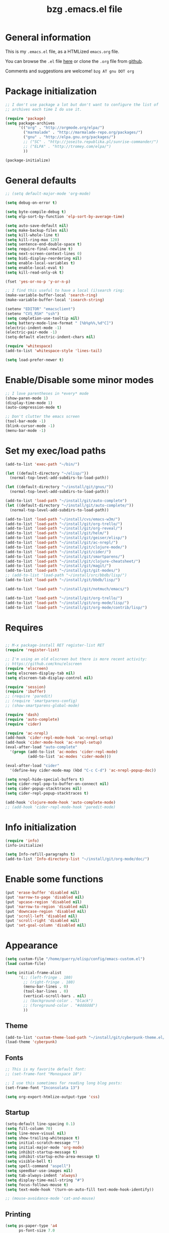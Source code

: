 #+TITLE:       bzg .emacs.el file
#+EMAIL:       bzg AT altern DOT org
#+STARTUP:     odd hidestars fold
#+LANGUAGE:    fr
#+LINK:        guerry http://bzg.fr/%s
#+OPTIONS:     skip:nil toc:nil
# #+INFOJS_OPT:  view:overview toc:nil ltoc:nil mouse:#cccccc buttons:0 path:http://orgmode.org/org-info.js
#+HTML_HEAD:   <link rel="publisher" href="https://plus.google.com/103809710979116858042" />
#+PROPERTY:    tangle /home/guerry/elisp/config/emacs.el
# #+PROPERTY:    tangle /home/guerry/public_html/org/homepage/u/emacs.el

* General information

This is my =.emacs.el= file, as a HTMLized =emacs.org= file.

You can browse the =.el= file [[http://bzg.fr/u/emacs.el][here]] or clone the =.org= file from [[https://github.com/bzg/dotemacs][github]].

Comments and suggestions are welcome! =bzg AT gnu DOT org=

* Package initialization

#+BEGIN_SRC emacs-lisp
;; I don't use package a lot but don't want to configure the list of
;; archives each time I do use it.

(require 'package)
(setq package-archives
      '(("org" . "http://orgmode.org/elpa/")
        ("marmalade" . "http://marmalade-repo.org/packages/")
        ("gnu" . "http://elpa.gnu.org/packages/")
        ;; ("SC" . "http://joseito.republika.pl/sunrise-commander/")
        ;; ("ELPA" . "http://tromey.com/elpa/")
        ))

(package-initialize)
#+END_SRC

* General defaults

#+BEGIN_SRC emacs-lisp
;; (setq default-major-mode 'org-mode)

(setq debug-on-error t)

(setq byte-compile-debug t)
(setq elp-sort-by-function 'elp-sort-by-average-time)

(setq auto-save-default nil)
(setq make-backup-files nil)
(setq kill-whole-line t)
(setq kill-ring-max 120)
(setq sentence-end-double-space t)
(setq require-final-newline t)
(setq next-screen-context-lines 0)
(setq bidi-display-reordering nil)
(setq enable-local-variables t)
(setq enable-local-eval t)
(setq kill-read-only-ok t)

(fset 'yes-or-no-p 'y-or-n-p)

;; I find this useful to have a local (i)search ring:
(make-variable-buffer-local 'search-ring)
(make-variable-buffer-local 'isearch-string)

(setenv "EDITOR" "emacsclient")
(setenv "CVS_RSH" "ssh")
(setq completion-use-tooltip nil)
(setq battery-mode-line-format " [%b%p%%,%d°C]")
(electric-indent-mode -1)
(electric-pair-mode -1)
(setq-default electric-indent-chars nil)

(require 'whitespace)
(add-to-list 'whitespace-style 'lines-tail)

(setq load-prefer-newer t)
#+END_SRC

* Enable/Disable some minor modes

#+BEGIN_SRC emacs-lisp
;; I love parentheses in *every* mode
(show-paren-mode 1)
(display-time-mode 1)
(auto-compression-mode t)

;; Don't clutter the emacs screen
(tool-bar-mode -1)
(blink-cursor-mode -1)
(menu-bar-mode -1)
#+END_SRC

* Set my exec/load paths

#+BEGIN_SRC emacs-lisp
(add-to-list 'exec-path "~/bin/")

(let ((default-directory "~/elisp/"))
  (normal-top-level-add-subdirs-to-load-path))

(let ((default-directory "~/install/git/gnus/"))
  (normal-top-level-add-subdirs-to-load-path))

(add-to-list 'load-path "~/install/git/auto-complete")
(let ((default-directory "~/install/git/auto-complete/"))
  (normal-top-level-add-subdirs-to-load-path))

(add-to-list 'load-path "~/install/cvs/emacs-w3m/")
(add-to-list 'load-path "~/install/git/org-trello/")
(add-to-list 'load-path "~/install/git/org-reveal/")
(add-to-list 'load-path "~/install/git/helm/")
(add-to-list 'load-path "~/install/git/geiser/elisp/")
(add-to-list 'load-path "~/install/git/ac-nrepl/")
(add-to-list 'load-path "~/install/git/clojure-mode/")
(add-to-list 'load-path "~/install/git/cider/")
(add-to-list 'load-path "~/install/git/smartparens/")
(add-to-list 'load-path "~/install/git/clojure-cheatsheet/")
(add-to-list 'load-path "~/install/git/magit/")
(add-to-list 'load-path "~/install/git/git-modes/")
;; (add-to-list 'load-path "~/install/src/bbdb/lisp/")
(add-to-list 'load-path "~/install/git/bbdb/lisp/")

(add-to-list 'load-path "~/install/git/notmuch/emacs/")

(add-to-list 'load-path "~/install/git/org-trello/")
(add-to-list 'load-path "~/install/git/org-mode/lisp/")
(add-to-list 'load-path "~/install/git/org-mode/contrib/lisp/")
#+END_SRC

* Requires

#+BEGIN_SRC emacs-lisp

;; M-x package-install RET register-list RET
(require 'register-list)

;; I'm using an old elscreen but there is more recent activity:
;; https://github.com/knu/elscreen
(require 'elscreen)
(setq elscreen-display-tab nil)
(setq elscreen-tab-display-control nil)

(require 'session)
(require 'ibuffer)
;; (require 'paredit)
;; (require 'smartparens-config)
;; (show-smartparens-global-mode)

(require 'dash)
(require 'auto-complete)
(require 'cider)

(require 'ac-nrepl)
(add-hook 'cider-repl-mode-hook 'ac-nrepl-setup)
(add-hook 'cider-mode-hook 'ac-nrepl-setup)
(eval-after-load "auto-complete"
  '(progn (add-to-list 'ac-modes 'cider-repl-mode)
          (add-to-list 'ac-modes 'cider-mode)))

(eval-after-load "cider"
  '(define-key cider-mode-map (kbd "C-c C-d") 'ac-nrepl-popup-doc))

(setq nrepl-hide-special-buffers t)
(setq cider-repl-pop-to-buffer-on-connect nil)
(setq cider-popup-stacktraces nil)
(setq cider-repl-popup-stacktraces t)

(add-hook 'clojure-mode-hook 'auto-complete-mode)
;; (add-hook 'cider-repl-mode-hook 'paredit-mode)
#+END_SRC

* Info initialization

#+BEGIN_SRC emacs-lisp
(require 'info)
(info-initialize)

(setq Info-refill-paragraphs t)
(add-to-list 'Info-directory-list "~/install/git/org-mode/doc/")
#+END_SRC

* Enable some functions

#+BEGIN_SRC emacs-lisp
(put 'erase-buffer 'disabled nil)
(put 'narrow-to-page 'disabled nil)
(put 'upcase-region 'disabled nil)
(put 'narrow-to-region 'disabled nil)
(put 'downcase-region 'disabled nil)
(put 'scroll-left 'disabled nil)
(put 'scroll-right 'disabled nil)
(put 'set-goal-column 'disabled nil)
#+END_SRC

* Appearance

#+BEGIN_SRC emacs-lisp
(setq custom-file "/home/guerry/elisp/config/emacs-custom.el")
(load custom-file)

(setq initial-frame-alist
      '(;; (left-fringe . 180)
        ;; (right-fringe . 180)
        (menu-bar-lines . 0)
        (tool-bar-lines . 0)
        (vertical-scroll-bars . nil)
        ;; (background-color . "black")
        ;; (foreground-color . "#dddddd")
        ))
#+END_SRC

** Theme

#+BEGIN_SRC emacs-lisp
(add-to-list 'custom-theme-load-path "~/install/git/cyberpunk-theme.el/")
(load-theme 'cyberpunk)
#+END_SRC

** Fonts

#+BEGIN_SRC emacs-lisp
;; This is my favorite default font:
;; (set-frame-font "Monospace 10")

;; I use this sometimes for reading long blog posts:
(set-frame-font "Inconsolata 13")

(setq org-export-htmlize-output-type 'css)
#+END_SRC

** Startup

#+BEGIN_SRC emacs-lisp
(setq-default line-spacing 0.1)
(setq fill-column 70)
(setq line-move-visual nil)
(setq show-trailing-whitespace t)
(setq initial-scratch-message "")
(setq initial-major-mode 'org-mode)
(setq inhibit-startup-message t)
(setq inhibit-startup-echo-area-message t)
(setq visible-bell t)
(setq spell-command "aspell")
(setq speedbar-use-images nil)
(setq tab-always-indent 'always)
(setq display-time-mail-string "#")
(setq focus-follows-mouse t)
(setq text-mode-hook '(turn-on-auto-fill text-mode-hook-identify))

;; (mouse-avoidance-mode 'cat-and-mouse)
#+END_SRC

** Printing

#+BEGIN_SRC emacs-lisp
(setq ps-paper-type 'a4
      ps-font-size 7.0
      ps-print-header nil
      ps-print-color-p nil
      ps-landscape-mode nil
      ps-number-of-columns 1
      ps-auto-font-detect nil
      ps-default-bg "white"
      ps-default-fg "black"
      ps-left-margin 56.69291338582677
      ps-print-color-p (quote black-white))
#+END_SRC

* Browser

#+BEGIN_SRC emacs-lisp
(require 'w3m)
(if window-system
    ;; (setq browse-url-browser-function 'w3m-browse-url)
    (setq browse-url-browser-function 'browse-url-firefox)
          ;; (setq browse-url-browser-function 'w3m-browse-url
          ;;      browse-url-generic-program "conkeror")
          ;; browse-url-generic-program "chromium")
          ;; browse-url-generic-program "firefox"
  (setq browse-url-browser-function 'w3m-browse-url)) ;
(setq browse-url-text-browser "w3m")

(setq browse-url-firefox-new-window-is-tab t)
(setq browse-url-firefox-program "firefox")
(setq browse-url-new-window-flag t)
#+END_SRC

* Define global keys

#+BEGIN_SRC emacs-lisp
(global-set-key (kbd "C-h :") 'find-function)
(global-set-key (kbd "C-x <C-backspace>") 'bzg-find-bzg)
(global-set-key (kbd "<home>") 'beginning-of-buffer)
(global-set-key (kbd "<end>") 'end-of-buffer)
(global-set-key (kbd "<insert>") (lambda() (interactive) (insert-char ?<)))
(global-set-key (kbd "<deletechar>") (lambda() (interactive) (insert-char ?>)))
(global-set-key (quote [f1]) 'gnus)
(global-set-key (quote [f5]) 'edebug-defun)
(global-set-key (quote [f6]) 'w3m)
(global-set-key (quote [f7]) 'auto-fill-mode)
(global-set-key (quote [f8]) 'occur)
(global-set-key [(shift f8)] 'multi-occur)
(global-set-key (quote [f10]) 'calc)
(global-set-key (quote [f11]) 'eshell)
(global-set-key (kbd "C-&")
                (lambda (arg) (interactive "P")
                  (if arg (switch-to-buffer "#twitter_bzg2") (switch-to-buffer "&bitlbee"))))
(global-set-key (kbd "M-+") 'text-scale-increase)
(global-set-key (kbd "M--") 'text-scale-decrease)
(global-set-key (kbd "M-0") 'text-scale-adjust)
(global-set-key (kbd "C-M-]") (lambda () (interactive) (org-cycle t)))
(global-set-key (kbd "M-]")
                (lambda () (interactive)
                  (ignore-errors (end-of-defun) (beginning-of-defun)) (org-cycle)))
(global-set-key (kbd "C-x r L") 'register-list)

(define-key global-map "\M-n" 'next-word-at-point)
(define-key global-map "\M-n" 'current-word-search)
(define-key global-map "\M-p" 'previous-word-at-point)
#+END_SRC

* Dired

#+BEGIN_SRC emacs-lisp
(require 'dired)
(require 'dired-x)
(require 'wdired)

(define-key dired-mode-map "\C-cb" 'org-ibuffer)
(define-key dired-mode-map "\C-cg" 'grep-find)
(define-key dired-mode-map "\C-cd" 'dired-clean-tex)

(setq directory-free-space-args "-Pkh")
(setq list-directory-verbose-switches "-al")
(setq dired-listing-switches "-l")
(setq dired-dwim-target t)
(setq dired-omit-mode nil)
(setq dired-recursive-copies 'always)
(setq dired-recursive-deletes 'always)

(setq dired-guess-shell-alist-user
      (list
;;       (list "\\.pdf$" "acroread")
       (list "\\.pdf$" "mupdf")
       (list "\\.docx?$" "libreoffice")
       (list "\\.aup?$" "audacity")
       (list "\\.pptx?$" "libreoffice")
       (list "\\.odf$" "libreoffice")
       (list "\\.odt$" "libreoffice")
       (list "\\.odt$" "libreoffice")
       (list "\\.kdenlive$" "kdenlive")
       (list "\\.svg$" "gimp")
       (list "\\.csv$" "libreoffice")
       (list "\\.sla$" "scribus")
       (list "\\.ods$" "libreoffice")
       (list "\\.odp$" "libreoffice")
       (list "\\.xls$" "libreoffice")
       (list "\\.xlsx$" "libreoffice")
       (list "\\.txt$" "gedit")
       (list "\\.sql$" "gedit")
       (list "\\.css$" "gedit")
       (list "\\.html$" "w3m")
       (list "\\.jpe?g$" "gqview")
       (list "\\.png$" "gqview")
       (list "\\.gif$" "gqview")
       (list "\\.psd$" "gimp")
       (list "\\.xcf" "gimp")
       (list "\\.odt$" "libreoffice")
       (list "\\.xo$" "unzip")
       (list "\\.3gp$" "vlc")
       (list "\\.mp3$" "vlc")
       (list "\\.flac$" "vlc")
       (list "\\.avi$" "mplayer -fs")
       ;; (list "\\.og[av]$" "vlc")
       (list "\\.wm[va]$" "vlc")
       (list "\\.flv$" "mplayer -fs")
       (list "\\.mov$" "mplayer -fs")
       (list "\\.divx$" "mplayer -fs")
       (list "\\.mp4$" "mplayer -fs")
       (list "\\.mkv$" "mplayer -fs")
       (list "\\.mpe?g$" "mplayer -fs")
       (list "\\.m4[av]$" "mplayer -fs")
       (list "\\.mp2$" "vlc")
       (list "\\.pp[st]$" "libreoffice")
       (list "\\.ogg$" "vlc")
       (list "\\.ogv$" "mplayer -fs")
       (list "\\.rtf$" "libreoffice")
       (list "\\.ps$" "gv")
       (list "\\.mp3$" "play")
       (list "\\.wav$" "vlc")
       (list "\\.rar$" "unrar x")
       ))

(setq dired-tex-unclean-extensions
  '(".toc" ".log" ".aux" ".dvi" ".out" ".nav" ".snm"))

(setq inferior-lisp-program "sbcl")
#+END_SRC

* Org

** Org initialization and hooks

#+BEGIN_SRC emacs-lisp
(require 'org)
;; (require 'org-trello)
(require 'ox-rss)
(require 'ox-reveal)
(require 'ox-beamer)
(require 'ox-latex)
(require 'ox-odt)
(require 'org-gnus)
(require 'ox-koma-letter)

(setq org-element-use-cache nil)

;; Hook to update all blocks before saving
(add-hook 'org-mode-hook
          (lambda() (add-hook 'before-save-hook
                              'org-update-all-dblocks t t)))

;; Hook to display dormant article in Gnus
(add-hook 'org-follow-link-hook
          (lambda ()
            (if (eq major-mode 'gnus-summary-mode)
                (gnus-summary-insert-dormant-articles))))

(add-hook 'org-mode-hook (lambda () (imenu-add-to-menubar "Imenu")))

(add-hook 'org-follow-link-hook
          (lambda () (if (eq major-mode 'gnus-summary-mode)
                         (gnus-summary-insert-dormant-articles))))
#+END_SRC

** Org keys

#+BEGIN_SRC emacs-lisp
(define-key global-map "\C-cl" 'org-store-link)
(define-key global-map "\C-cL" 'org-occur-link-in-agenda-files)
(define-key global-map "\C-ca" 'org-agenda)
(define-key global-map "\C-cc" 'org-capture)
#+END_SRC

** Org babel

#+BEGIN_SRC emacs-lisp
(org-babel-do-load-languages
 'org-babel-load-languages
 '((emacs-lisp . t)
   (sh . t)
   (dot . t)
   (clojure . t)
   (org . t)
   (ditaa . t)
   (org . t)
;;   (ledger . t)
   (scheme . t)
   (plantuml . t)
   (R . t)
   (gnuplot . t)))

(org-clock-persistence-insinuate)

(appt-activate t)

(setq display-time-24hr-format t)
(setq display-time-day-and-date t)

(setq appt-audible nil
      appt-display-interval 10
      appt-message-warning-time 120)

(setq org-babel-default-header-args
      '((:session . "none")
        (:results . "replace")
        (:exports . "code")
        (:cache . "no")
        (:noweb . "yes")
        (:hlines . "no")
        (:tangle . "no")
        (:padnewline . "yes")))

(setq org-edit-src-content-indentation 0)
(setq org-babel-clojure-backend 'cider)
#+END_SRC

** Org agenda

#+BEGIN_SRC emacs-lisp
(setq org-agenda-bulk-mark-char "*")
(setq org-agenda-diary-file "/home/guerry/org/rdv.org")
(setq org-agenda-dim-blocked-tasks nil)
(setq org-agenda-entry-text-maxlines 10)
(setq org-agenda-file-regexp "\\.org\\'")
(setq org-agenda-files '("~/org/rdv.org" "~/org/bzg.org" "~/org/org.org"))
(setq org-agenda-include-diary nil)
(setq org-agenda-prefix-format
      '((agenda . " %i %-12:c%?-14t%s")
        (timeline . "  % s")
        (todo . " %i %-14:c")
        (tags . " %i %-14:c")
        (search . " %i %-14:c")))
(setq org-agenda-remove-tags t)
(setq org-agenda-restore-windows-after-quit t)
(setq org-agenda-show-inherited-tags nil)
(setq org-agenda-skip-deadline-if-done t)
(setq org-agenda-skip-deadline-prewarning-if-scheduled t)
(setq org-agenda-skip-scheduled-if-done t)
(setq org-agenda-skip-timestamp-if-done t)
(setq org-agenda-sorting-strategy
      '((agenda time-up) (todo time-up) (tags time-up) (search time-up)))
(setq org-agenda-start-on-weekday 1)
(setq org-agenda-sticky nil)
(setq org-agenda-tags-todo-honor-ignore-options t)
(setq org-agenda-use-tag-inheritance nil)
(setq org-agenda-window-frame-fractions '(0.0 . 0.5))
(setq org-agenda-deadline-faces
      '((1.0001 . org-warning)              ; due yesterday or before
        (0.0    . org-upcoming-deadline)))  ; due today or later
#+END_SRC

** Org agenda custom commands

#+BEGIN_SRC emacs-lisp
(setq org-agenda-custom-commands
      `(

        ("B" "Today" tags-todo
         "DEADLINE<=\"<today>\""
         ((org-agenda-overriding-header "Today")
          (org-agenda-sorting-strategy '(deadline-up))))

        ;; list of WP tasks for today
        (" " "Aujourd'hui" agenda "List of rendez-vous and tasks for today"
         ((org-agenda-span 1)
          (org-agenda-files '("~/org/rdv.org" "~/org/bzg.org"))
          (org-deadline-warning-days 10)
          (org-agenda-sorting-strategy
           '(todo-state-up time-up priority-up))))

        ("b" . "Blog")
        ("ba" "Blog agenda" agenda "Upcoming blog tasks"
         ((org-agenda-files '("~/install/git/homepage/blog.org"
                              "~/install/git/dunlivrelautre/todo.org"))
          (org-deadline-warning-days 3)
          (org-agenda-skip-function
           '(org-agenda-skip-entry-if 'scheduled))))
        ("bn" "Blog tasks" todo "NEXT|TODO|STRT"
         ((org-agenda-files '("~/install/git/homepage/blog.org"
                              "~/install/git/dunlivrelautre/todo.org"))))

        ;; list of WP tasks for today
        ("%" "Rendez-vous" agenda* "Week RDV"
         ((org-agenda-span 'week)
          (org-agenda-files '("~/org/rdv.org"))
          (org-deadline-warning-days 10)
          (org-agenda-sorting-strategy
           '(todo-state-up time-up priority-up))))

        ("n" todo "NEXT|TODO"
         ((org-agenda-sorting-strategy
           '(timestamp-up))
          (org-agenda-max-entries 10)))

        ("N" todo "NEXT|TODO"
         ((org-agenda-sorting-strategy
           '(timestamp-up))))

        ("x" "Scheduled all" agenda "List of scheduled tasks for today"
         ((org-agenda-span 1)
          (org-agenda-entry-types '(:timestamp :scheduled))
          (org-agenda-sorting-strategy
           '(time-up todo-state-up priority-up))))

        ;; list of WP tasks for today
        ("X" "Upcoming deadlines" agenda "List of past and upcoming deadlines"
         ((org-agenda-span 1)
          (org-deadline-warning-days 15)
          (org-agenda-entry-types '(:deadline))
          (org-agenda-sorting-strategy
           '(time-up todo-state-up priority-up))))

        ;; list of Old deadlines
        ("Y" tags-todo "+SCHEDULED<=\"<now>\"")
        ("Z" tags-todo "+DEADLINE<=\"<now>\"")

        ("R" tags-todo "+Read+TODO={TODO\\|NEXT}" nil)

        ;; Everything that has a "Read" tag
        ("r" . "Read")
        ("rr" tags-todo "+Read+TODO={TODO\\|NEXT}" ((org-agenda-max-entries 10)))
        ("rR" tags-todo "+Read+TODO={TODO\\|NEXT}" nil)
        ("r," tags-todo "+Read/STRT" nil)
        ("rF" tags "+Read+@Offline" nil)

        ("W" tags-todo "+Write/NEXT|TODO|STRT" nil)
        ;; Everything that has a "Write" tag
        ("w" . "write")
        ("ww" tags-todo "+Write/NEXT|TODO|STRT" ((org-agenda-max-entries 10)))
        ("wW" tags-todo "+Write/NEXT|TODO|STRT" nil)
        ("w," tags-todo "+Write/STRT" nil)
        ("wt" tags-tree "+Write/STRT" nil)
        ("w;" tags-todo "+Write+@Offline" nil)

        ;; Everything that has a "Write" tag
        ("c" . "Code")
        ("cc" tags-todo "+Code/NEXT|TODO|STRT" nil)
        ("c," tags-todo "+Code/STRT" nil)
        ))
#+END_SRC

** Org capture templates

#+BEGIN_SRC emacs-lisp
(setq org-capture-templates
      ;; for org/rdv.org
      '(

        ;; Mise, put it on top of my main .org file
        (" " "Misc" entry (file "~/org/bzg.org")
         "* TODO %a\n  :PROPERTIES:\n  :CAPTURED: %U\n  :END:\n\n%i%?" :prepend t
         :immediate-finish t)

        ;; for org/rdv.org
        ("r" "Bzg RDV" entry (file+headline "~/org/rdv.org" "RDV")
         "* %a :RDV:\n  :PROPERTIES:\n  :CAPTURED: %U\n  :END:\n\n%i%?" :prepend t)

        ;; for org/rdv.org
        ("B" "Blog" entry (file+headline "~/org/bzg.org" "Blog")
         "* %a :Write:\n  :PROPERTIES:\n  :CAPTURED: %U\n  :END:\n\n%i%?" :prepend t)

        ;; Basement et garden
        ("b" "Basement" entry (file+headline "~/org/bzg.org" "Basement")
         "* TODO %?%a\n  :PROPERTIES:\n  :CAPTURED: %U\n  :END:\n\n%i" :prepend t)

        ;; Basement et garden
        ("g" "Garden" entry (file+headline "~/org/garden.org" "Garden")
         "* TODO %?%a\n  :PROPERTIES:\n  :CAPTURED: %U\n  :END:\n\n%i" :prepend t)

        ;; Boite (lml) et cours
        ("b" "Boîte" entry (file+headline "~/org/bzg.org" "Boîte")
         "* TODO %?%a\n  :PROPERTIES:\n  :CAPTURED: %U\n  :END:\n\n%i" :prepend t)

        ("O" "OLPC" entry (file+headline "~/org/libre.org" "OLPC")
         "* TODO %?%a\n  :PROPERTIES:\n  :CAPTURED: %U\n  :END:\n\n%i" :prepend t)

        ("e" "Emacs" entry (file+headline "~/org/libre.org" "Emacs")
         "* TODO %?%a\n  :PROPERTIES:\n  :CAPTURED: %U\n  :END:\n\n%i" :prepend nil)

        ("w" "Wikipedia" entry (file+headline "~/org/libre.org" "Wikipedia")
         "* TODO %?%a\n  :PROPERTIES:\n  :CAPTURED: %U\n  :END:\n\n%i" :prepend t)

        ("i" "ITIC" entry (file+headline "~/org/libre.org" "itic")
         "* TODO %?%a\n  :PROPERTIES:\n  :CAPTURED: %U\n  :END:\n\n%i" :prepend t)

        ("j" "jecode" entry (file+headline "~/org/libre.org" "jecode")
         "* TODO %?%a\n  :PROPERTIES:\n  :CAPTURED: %U\n  :END:\n\n%i" :prepend t)

        ("k" "Kickhub" entry (file+headline "~/org/bzg.org" "Kickhub")
         "* NEXT %?%a\n  :PROPERTIES:\n  :CAPTURED: %U\n  :END:\n\n%i" :prepend t)

        ("s" "ShareLex" entry (file+headline "~/org/libre.org" "ShareLex")
         "* TODO %?%a\n  :PROPERTIES:\n  :CAPTURED: %U\n  :END:\n\n%i" :prepend t)

        ;; Informations
        ("I" "Information")
        ("Ir" "Information read" entry
         (file+headline "~/org/garden.org" "Infos")
         "* TODO %?%a :Read:\n  :PROPERTIES:\n  :CAPTURED: %U\n  :END:\n\n%i"
         :prepend t)

        ("IR" "Information read (!)" entry
         (file+headline "~/org/garden.org" "Infos")
         "* TODO %?%a :Read:\n  :PROPERTIES:\n  :CAPTURED: %U\n  :END:\n\n%i"
         :prepend t :immediate-finish t)

        ("Ic" "Information read (clocking)" entry
         (file+headline "~/org/garden.org" "Infos")
         "* TODO %?%a :Read:\n  :PROPERTIES:\n  :CAPTURED: %U\n  :END:\n\n%i"
         :prepend t :clock-in t)

        ("IC" "Information read (keep clocking)" entry
         (file+headline "~/org/garden.org" "Infos")
         "* TODO %?%a :Read:\n  :PROPERTIES:\n  :CAPTURED: %U\n  :END:\n\n%i"
         :prepend t :clock-in t :immediate-finish t :clock-keep t :jump-to-captured t)

        ;; ("o" "Org")
        ;; ("ot" "Org Test" entry (file+headline "~/org/org.org" "To test")
        ;;  "* TODO %?%a :Code:\n  :PROPERTIES:\n  :CAPTURED: %U\n  :END:\n\n%i" :prepend t)
        ;; ("of" "Org FR" entry (file+headline "~/org/org.org" "Current ideas")
        ;;  "* TODO %?%a :Code:\n  :PROPERTIES:\n  :CAPTURED: %U\n  :END:\n\n%i" :prepend t)
        ;; ("ob" "Org Bug" entry (file+headline "~/org/org.org" "Mailing list")
        ;;  "* NEXT %?%a :Bug:\n  :PROPERTIES:\n  :CAPTURED: %U\n  :END:\n\n%i" :prepend t)
        ;; ("op" "Org Patch" entry (file+headline "~/org/org.org" "Mailing list")
        ;;  "* NEXT [#A] %?%a :Patch:\n  :PROPERTIES:\n  :CAPTURED: %U\n  :END:\n\n%i" :prepend t)
        ;; ("ow" "Worg" entry (file+headline "~/org/org.org" "Worg")
        ;;  "* TODO [#A] %?%a :Worg:\n  :PROPERTIES:\n  :CAPTURED: %U\n  :END:\n\n%i" :prepend t)

        ))
#+END_SRC

** Org export

#+BEGIN_SRC emacs-lisp
(setq org-export-default-language "fr")
(setq org-export-backends '(latex odt icalendar html ascii rss koma-letter))
(setq org-export-highlight-first-table-line t)
(setq org-export-html-extension "html")
(setq org-export-html-with-timestamp nil)
(setq org-export-skip-text-before-1st-heading nil)
(setq org-export-with-LaTeX-fragments t)
(setq org-export-with-archived-trees nil)
(setq org-export-with-drawers '("HIDE"))
(setq org-export-with-section-numbers nil)
(setq org-export-with-sub-superscripts '{})
(setq org-export-with-tags 'not-in-toc)
(setq org-export-with-timestamps t)
(setq org-html-head "")
(setq org-html-head-include-default-style nil)
(setq org-export-with-toc nil)
(setq org-export-with-priority t)
(setq org-export-dispatch-use-expert-ui nil)
(setq org-export-babel-evaluate t)
(setq org-taskjuggler-default-project-duration 2000)
(setq org-taskjuggler-target-version 3.0)

(setq org-latex-listings 'minted)
(add-to-list 'org-latex-packages-alist '("" "minted"))
;; (add-to-list 'org-latex-packages-alist '("" "listings"))
;; (add-to-list 'org-latex-packages-alist '("" "color"))

(setq org-export-allow-bind-keywords t)
(setq org-publish-list-skipped-files nil)

(setq org-html-table-row-tags
      (cons '(cond (top-row-p "<tr class=\"tr-top\">")
                   (bottom-row-p "<tr class=\"tr-bottom\">")
                   (t (if (= (mod row-number 2) 1)
                          "<tr class=\"tr-odd\">"
                        "<tr class=\"tr-even\">")))
            "</tr>"))

(add-to-list 'org-latex-classes
             '("my-letter"
               "\\documentclass\{scrlttr2\}
            \\usepackage[english,frenchb]{babel}
            \[NO-DEFAULT-PACKAGES]
            \[NO-PACKAGES]
            \[EXTRA]"))

(setq org-fast-tag-selection-single-key 'expert)
(setq org-fontify-done-headline t)
(setq org-fontify-emphasized-text t)
(setq org-footnote-auto-label 'confirm)
(setq org-footnote-auto-adjust t)
(setq org-footnote-define-inline nil)
(setq org-hide-emphasis-markers nil)
(setq org-icalendar-include-todo 'all)
(setq org-list-indent-offset 0)
(setq org-link-frame-setup '((gnus . gnus) (file . find-file-other-window)))
(setq org-link-mailto-program '(browse-url-mail "mailto:%a?subject=%s"))
(setq org-log-note-headings
      '((done . "CLOSING NOTE %t") (state . "State %-12s %t") (clock-out . "")))
(setq org-priority-start-cycle-with-default nil)
(setq org-refile-targets '((org-agenda-files . (:maxlevel . 3))
                           (("~/org/garden.org") . (:maxlevel . 3))
                           (("~/org/libre.org") . (:maxlevel . 3))))
(setq org-refile-use-outline-path t)
(setq org-refile-use-cache t)
(setq org-return-follows-link t)
(setq org-reverse-note-order t)
(setq org-scheduled-past-days 100)
(setq org-show-following-heading '((default nil) (occur-tree t)))
(setq org-show-hierarchy-above '((default nil) (tags-tree . t)))
(setq org-special-ctrl-a/e 'reversed)
(setq org-special-ctrl-k t)
(setq org-stuck-projects '("+LEVEL=1" ("NEXT" "TODO" "DONE")))
(setq org-tag-alist
      '((:startgroup . nil)
        ("Write" . ?w) ("Trad" . ?t) ("Read" . ?r) ("Proofread" . ?f) ("RDV" . ?R)
        ("View" . ?v) ("Listen" . ?l)
        (:endgroup . nil)
        (:startgroup . nil) ("@Online" . ?O) ("@Offline" . ?F)
        (:endgroup . nil)
        ("Print" . ?P) ("Code" . ?c) ("Patch" . ?p) ("Bug" . ?b)
        ("Twit" . ?i) ("Tel" . ?T) ("Buy" . ?B) ("Doc" . ?d) ("Mail" . ?@)))
(setq org-tags-column -74)
(setq org-tags-match-list-sublevels t)
(setq org-todo-keywords '((type "NEXT" "TODO" "STRT" "WAIT" "|" "DONE" "DELEGATED" "CANCELED")))
(setq org-use-property-inheritance t)
(setq org-clock-persist t)
(setq org-clock-history-length 35)
(setq org-clock-in-resume t)
(setq org-clock-out-remove-zero-time-clocks t)
(setq org-clock-sound t)
(setq org-insert-heading-respect-content t)
(setq org-id-method 'uuidgen)
(setq org-combined-agenda-icalendar-file "~/org/bzg.ics")
(setq org-icalendar-combined-name "Bastien Guerry ORG")
(setq org-icalendar-use-scheduled '(todo-start event-if-todo event-if-not-todo))
(setq org-icalendar-use-deadline '(todo-due event-if-todo event-if-not-todo))
(setq org-icalendar-timezone "Europe/Paris")
(setq org-icalendar-store-UID t)
(setq org-timer-default-timer 20)
(setq org-confirm-babel-evaluate nil)
(setq org-archive-default-command 'org-archive-to-archive-sibling)
(setq org-clock-idle-time 15)
(setq org-id-uuid-program "uuidgen")
;;    (setq org-modules '(org-bbdb org-bibtex org-docview org-gnus org-id org-protocol org-info org-jsinfo org-irc org-w3m org-taskjuggler org-learn))
(setq org-modules '(org-bbdb org-bibtex org-docview org-gnus org-protocol org-info org-jsinfo org-irc org-w3m org-taskjuggler org-learn))
(setq org-use-speed-commands
      (lambda nil
        (and (looking-at org-outline-regexp-bol)
             (not (org-in-src-block-p t)))))
(setq org-src-tab-acts-natively t)
(setq org-hide-block-startup t)
(setq org-highlight-latex-and-related '(latex))
(setq org-log-into-drawer "LOGBOOK")
(setq org-goto-auto-isearch nil)
(setq org-beamer-outline-frame-title "Survol")
(setq org-image-actual-width 600)
(setq org-refile-allow-creating-parent-nodes t)
(setq org-src-fontify-natively t)
(setq org-todo-keyword-faces '(("STRT" . "lightgoldenrod1")
                               ("NEXT" . "Cyan3")
                               ("WAIT" . "lightgoldenrod3")))

(setq org-plantuml-jar-path "~/bin/plantuml.jar")
(setq org-link-abbrev-alist
      '(("bugzilla" . "http://10.1.2.9/bugzilla/show_bug.cgi?id=")
        ("google"   . "http://www.google.com/search?q=%s")
        ("gmap"     . "http://maps.google.com/maps?q=%s")
        ("omap"     . "http://nominatim.openstreetmap.org/search?q=%s&polygon=1")
        ("ads"      . "http://adsabs.harvard.edu/cgi-bin/nph-abs_connect?author=%s&db_key=AST")))

(setq org-attach-directory "~/org/data/")
(setq org-link-display-descriptive nil)
(setq org-loop-over-headlines-in-active-region t)
(setq org-create-formula-image-program 'dvipng) ;; imagemagick
(setq org-allow-promoting-top-level-subtree t)
(setq org-description-max-indent 5)
(setq org-gnus-prefer-web-links nil)
(setq org-html-head-include-default-style nil)
(setq org-html-head-include-scripts nil)
(setq org-blank-before-new-entry '((heading . auto) (plain-list-item . auto)))
(setq org-contacts-files '("~/org/contacts.org"))
(setq org-crypt-key "Bastien Guerry")
(setq org-enforce-todo-dependencies t)
(setq org-mobile-directory "~/Dropbox/org/")
(setq org-mobile-files '("~/Dropbox/org/" "~/org/from-mobile.org"))
(setq org-fontify-whole-heading-line t)
(setq org-file-apps
      '((auto-mode . emacs)
        ("\\.mm\\'" . default)
        ("\\.x?html?\\'" . default)
        ("\\.pdf\\'" . "mupdf %s")))
#+END_SRC

** Org publish project alist

#+BEGIN_SRC emacs-lisp
(setq html-preamble "<div class=\"bg\">
  <a title=\"bzg.fr\" href=\"http://bzg.fr\"><img alt=\"Bastien Guerry\" src=\"u/bg.jpg\" /></a>
</div>

<div id=\"share\">
<!-- Place this tag where you want the share button to render. -->
<div class=\"g-plus\" data-action=\"share\" data-annotation=\"none\"></div>

<!-- Place this tag after the last share tag. -->
<script type=\"text/javascript\">
  (function() {
    var po = document.createElement('script'); po.type = 'text/javascript'; po.async = true;
    po.src = 'https://apis.google.com/js/platform.js';
    var s = document.getElementsByTagName('script')[0]; s.parentNode.insertBefore(po, s);
  })();
</script>

<br/>

<a href=\"https://twitter.com/share\" class=\"twitter-share-button\" data-via=\"bzg2\">Tweet</a>
<script>!function(d,s,id){var js,fjs=d.getElementsByTagName(s)[0],p=/^http:/.test(d.location)?'http':'https';if(!d.getElementById(id)){js=d.createElement(s);js.id=id;js.src=p+'://platform.twitter.com/widgets.js';fjs.parentNode.insertBefore(js,fjs);}}(document, 'script', 'twitter-wjs');</script>

<br/>

<a href=\"https://twitter.com/bzg2\" class=\"twitter-follow-button\" data-show-count=\"false\">Follow @bzg2</a>
<script>!function(d,s,id){var js,fjs=d.getElementsByTagName(s)[0],p=/^http:/.test(d.location)?'http':'https';if(!d.getElementById(id)){js=d.createElement(s);js.id=id;js.src=p+'://platform.twitter.com/widgets.js';fjs.parentNode.insertBefore(js,fjs);}}(document, 'script', 'twitter-wjs');</script>
</div>

<div id=\"menu\">
  <a href=\"/about.en.html\"><button class=\"btn btn-success\" type=\"button\">About</button></a>
  <a href=\"/blog.html\"><button class=\"btn btn-warning\" type=\"button\">Blog</button></a>
  <a href=\"/job.html\"><button class=\"btn btn-danger\" type=\"button\">Job</button></a>
  <a target=\"new\" href=\"http://github.com/bzg/\"><button class=\"btn btn-default\" type=\"button\">Github</button></a>
</div>

<script src=\"http://www.google-analytics.com/urchin.js\" type=\"text/javascript\"></script>
<script type=\"text/javascript\">
 _uacct = \"UA-2658857-1\";
 urchinTracker();
</script>

<script type=\"text/javascript\">
lloogg_clientid = \"2080028090290f8e\";
</script>
<script type=\"text/javascript\" src=\"http://lloogg.com/l.js?c=2080028090290f8e\">
</script>

<div class=\"bottomrightbutton\">
<a href=\"http://flattr.com/thing/1653281/bzg\" target=\"_blank\"><img src=\"http://api.flattr.com/button/flattr-badge-large.png\" alt=\"Flattr this\" title=\"Flattr this\" border=\"0\" /></a>

<br/>

<a rel=\"license\" href=\"http://creativecommons.org/licenses/by-sa/3.0/deed.en_US\"><img class=\"flattr\" alt=\"Creative Commons License\" src=\"http://i.creativecommons.org/l/by-sa/3.0/88x31.png\" /></a>
</div>

<div id=\"fb-root\"></div>
<script>(function(d, s, id) {
  var js, fjs = d.getElementsByTagName(s)[0];
  if (d.getElementById(id)) {return;}
  js = d.createElement(s); js.id = id;
  js.src = \"//connect.facebook.net/fr_FR/all.js#xfbml=1\";
  fjs.parentNode.insertBefore(js, fjs);
}(document, 'script', 'facebook-jssdk'));</script>
")

(setq html-postamble "
    <script src=\"u/bootstrap.min.js\"></script>")

(setq org-publish-project-alist
      `(
        ("homepage"
         :base-directory "~/install/git/homepage/"
         :html-extension "html"
         :base-extension "org"
         :publishing-directory "/home/guerry/public_html/org/homepage/"
         :publishing-function (org-html-publish-to-html)
         :auto-sitemap nil
         :recursive t
         :makeindex t
         :preserve-breaks nil
         :sitemap-sort-files chronologically
         :with-tasks nil
         :section-numbers nil
         :with-toc nil
         :html-head-extra
         "<link rel=\"alternate\" type=\"application/rss+xml\" href=\"http://bzg.fr/blog.xml\" title=\"RSS feed for bzg.fr\">
<link rel=\"stylesheet\" href=\"u/bootstrap.min.css\" />
<link rel=\"stylesheet\" href=\"index.css\" type=\"text/css\" />"
         :html-preamble ,html-preamble
         :htmlized-source t
         :html-postamble ,html-postamble)
        ("homepage-sources"
         :base-directory "~/install/git/homepage/"
         :base-extension "org"
         :publishing-directory "/home/guerry/public_html/org/homepage/"
         :publishing-function (org-org-publish-to-org)
         :recursive t
         :with-tasks nil
         :htmlized-source t)
        ("homepage-rss"
         :base-directory "~/install/git/homepage/"
         :base-extension "org"
         :html-link-home "http://bzg.fr/"
         :publishing-directory "/home/guerry/public_html/org/homepage/"
         :publishing-function (org-rss-publish-to-rss)
         :html-link-use-abs-url t
         :section-numbers nil
         :exclude ".*"
         :with-tasks nil
         :include ("blog.org")
         :with-toc nil)
        ("clojure-rss"
         :base-directory "~/install/git/homepage/"
         :base-extension "org"
         :html-link-home "http://bzg.fr/"
         :publishing-directory "/home/guerry/public_html/org/homepage/"
         :publishing-function (org-rss-publish-to-rss)
         :html-link-use-abs-url t
         :section-numbers nil
         :exclude ".*"
         :with-tasks nil
         :include ("clojure.org")
         :with-toc nil)
        ("homepage-css"
         :base-directory "~/install/git/homepage"
         :base-extension "css"
         :publishing-directory "/home/guerry/public_html/org/homepage/"
         :publishing-function org-publish-attachment)
        ("homepage-attachments"
         :base-directory "~/install/git/homepage"
         :base-extension "png\\|jpg\\|gif\\|atom"
         :publishing-directory "/home/guerry/public_html/org/homepage/u/"
         :publishing-function org-publish-attachment)

        ("dotemacs"
         :base-directory "~/install/git/dotemacs/"
         :html-extension "html"
         :base-extension "org"
         :publishing-directory "/home/guerry/public_html/org/homepage/"
         :publishing-function (org-html-publish-to-html)
         :auto-sitemap nil
         :recursive t
         :makeindex nil
         :preserve-breaks nil
         :sitemap-sort-files chronologically
         :section-numbers nil
         :with-toc nil
         :html-head-extra
         "<link rel=\"stylesheet\" href=\"u/bootstrap.min.css\" />
<link rel=\"stylesheet\" href=\"index.css\" type=\"text/css\" />"
         :html-preamble ,html-preamble
         :html-postamble ,html-postamble
         :htmlized-source nil
         :html-postamble nil)

        ("faqrel"
         :base-directory "~/install/git/faqrel/"
         :html-extension "html"
         :base-extension "org"
         :publishing-directory "/home/guerry/public_html/org/homepage/"
         :publishing-function (org-html-publish-to-html)
         :auto-sitemap nil
         :recursive t
         :makeindex nil
         :preserve-breaks nil
         :sitemap-sort-files chronologically
         :section-numbers nil
         :with-toc nil
         :html-head-extra
         "<link rel=\"stylesheet\" href=\"index.css\" type=\"text/css\" />"
         :html-preamble ,html-preamble
         :htmlized-source nil
         :html-postamble ,html-postamble)

        ("hugadevweb"
         :base-directory "~/install/git/hugadevweb/"
         :html-extension "html"
         :base-extension "org"
         :publishing-directory "/home/guerry/install/git/hugadev/"
         :publishing-function (org-html-publish-to-html)
         :auto-sitemap nil
         :recursive t
         :makeindex nil
         :preserve-breaks nil
         :sitemap-sort-files chronologically
         :with-tasks nil
         :section-numbers nil
         :with-toc nil
         :html-head-extra
         "<link rel=\"stylesheet\" href=\"http://bzg.fr/code.css\" type=\"text/css\" />"
         :html-preamble nil
         :htmlized-source nil
         :html-postamble nil)

        ("memeweb"
         :base-directory "~/install/git/memeweb/"
         :html-extension "html"
         :base-extension "org"
         :publishing-directory "/home/guerry/install/git/meme/"
         :publishing-function (org-html-publish-to-html)
         :auto-sitemap nil
         :recursive t
         :makeindex nil
         :preserve-breaks nil
         :sitemap-sort-files chronologically
         :with-tasks nil
         :section-numbers nil
         :with-toc nil
         :html-head-extra
         "<link rel=\"stylesheet\" href=\"http://bzg.fr/code.css\" type=\"text/css\" />"
         :html-preamble nil
         :htmlized-source nil
         :html-postamble nil)

        ("clorgweb"
         :base-directory "~/install/git/clorgweb/"
         :html-extension "html"
         :base-extension "org"
         :publishing-directory "/home/guerry/install/git/clorg/"
         :publishing-function (org-html-publish-to-html)
         :auto-sitemap nil
         :recursive t
         :makeindex nil
         :preserve-breaks nil
         :sitemap-sort-files chronologically
         :with-tasks nil
         :section-numbers nil
         :with-toc nil
         :html-head-extra
         "<link rel=\"stylesheet\" href=\"http://bzg.fr/code.css\" type=\"text/css\" />"
         :html-preamble nil
         :htmlized-source nil
         :html-postamble nil)

        ("dll"
         :base-directory "~/install/git/dunlivrelautre/"
         :html-extension "html"
         :base-extension "org"
         :publishing-directory "/home/guerry/public_html/org/dunlivrelautre/"
         :publishing-function (org-html-publish-to-html)
         :auto-sitemap nil
         :recursive t
         :with-tasks nil
         :makeindex t
         :preserve-breaks nil
         :sitemap-sort-files chronologically
         :section-numbers nil
         :with-toc nil
         :html-head-extra "<link rel=\"stylesheet\" href=\"index.css\" type=\"text/css\" />"
         :html-postamble nil
         :htmlized-source nil
         :html-preamble "<script>
    \(function(i,s,o,g,r,a,m){i['GoogleAnalyticsObject']=r;i[r]=i[r]||function(){
    \(i[r].q=i[r].q||[]).push(arguments)},i[r].l=1*new Date();a=s.createElement(o),
    m=s.getElementsByTagName(o)[0];a.async=1;a.src=g;m.parentNode.insertBefore(a,m)
    })(window,document,'script','//www.google-analytics.com/analytics.js','ga');

    ga('create', 'UA-42064173-1', 'dunlivrelautre.net');
    ga('send', 'pageview');
    </script>

    <div class=\"toprightbutton\">
    <a href=\"blog.xml\"><img alt=\"RSS\" width=\"70px\" src=\"u/rss.jpg\" /></a>
    </div>

    <div class=\"topleftbutton\">

    <a href=\"/index.html\">Home</a><br/>

    <a href=\"http://flattr.com/thing/1654106/Dun-Livre-Lautre\" target=\"new\"><img src=\"http://api.flattr.com/button/flattr-badge-large.png\" alt=\"Flattr this\" title=\"Flattr this\" border=\"0\" /></a><br/>

    <a href=\"https://twitter.com/share\" class=\"twitter-share-button\"
    data-count=\"none\" data-via=\"bzg2\" data-lang=\"fr\">Tweeter</a><script
    type=\"text/javascript\" src=\"//platform.twitter.com/widgets.js\"></script>

    </div>

    <div class=\"bottomrightbutton\">
    <a rel=\"license\" href=\"http://creativecommons.org/licenses/by-nc-sa/3.0/deed.en_US\"><img alt=\"Creative Commons License\" style=\"border-width:0\" src=\"http://i.creativecommons.org/l/by-nc-sa/3.0/88x31.png\" /></a>
    </div>
  ")

        ("dll-rss"
         :base-directory "~/install/git/dunlivrelautre/"
         :base-extension "org"
         :html-link-home "http://www.dunlivrelautre.net"
         :publishing-directory "/home/guerry/public_html/org/dunlivrelautre/"
         :publishing-function (org-rss-publish-to-rss)
         :html-link-use-abs-url t
         :section-numbers nil
         :exclude ".*"
         :include ("blog.org")
         :with-tasks nil
         :with-toc nil)
        ("dll-css"
         :base-directory "~/install/git/dunlivrelautre"
         :base-extension "css"
         :publishing-directory "/home/guerry/public_html/org/dunlivrelautre/"
         :publishing-function org-publish-attachment)
        ("dll-attachments"
         :base-directory "~/install/git/dunlivrelautre"
         :base-extension "png\\|jpg\\|gif\\|xml\\|atom"
         :publishing-directory "/home/guerry/public_html/org/dunlivrelautre/"
         :publishing-function org-publish-attachment)

        ;; Meta projects
        ("hp" :components
         ("homepage" "homepage-sources" "homepage-attachments" "homepage-rss" "clojure-rss" "homepage-css"))
        ("dll" :components ("dll" "dll-attachments" "dll-rss"))
        ("CoursWeb" :components ("cours" "cours-images"))
        ))

(setq org-export-filter-planning-functions
      '(my-org-html-export-planning))

(defun my-org-html-export-planning (planning-string backend info)
  (when (string-match "<p>.+><\\([0-9]+-[0-9]+-[0-9]+\\)[^>]+><.+</p>" planning-string)
    (concat "<span class=\"planning\">" (match-string 1 planning-string) "</span>")))
#+END_SRC

** Org other variables

#+BEGIN_SRC emacs-lisp
;; Generic / unsorted
(setq org-global-properties
      '(("Effort_ALL" .
         "0 0:10 0:20 0:30 0:40 0:50 1:00 1:30 2:00 2:30 3:00 4:00 5:00 6:00 7:00 8:00")
        ("Progress_ALL" . "10% 20% 30% 40% 50% 60% 70% 80% 90%")
        ("Status_ALL" . "Work Leisure GTD WOT")))

(setq org-confirm-elisp-link-function nil)
(setq org-confirm-shell-link-function nil)
(setq org-context-in-file-links t)
(setq org-cycle-include-plain-lists nil)
(setq org-deadline-warning-days 7)
(setq org-default-notes-file "~/org/notes.org")
(setq org-directory "~/org/")
(setq org-ellipsis nil)
(setq org-email-link-description-format "%c: %.50s")
(setq org-support-shift-select t)
#+END_SRC

** Org dynamic blocks

#+BEGIN_SRC emacs-lisp
(defun org-dblock-write:fb_like (params)
  (let ((url (concat "http://bzg.fr/"
                     (file-name-sans-extension (file-name-nondirectory
                                                (buffer-file-name)))
                     ".html")))
    (insert (format
             "#+HTML: <div class=\"fb-like\" data-href=\"%s\" data-send=\"true\" data-width=\"450\" data-show-faces=\"false\"></div>"
             url))))
#+END_SRC

* notmuch

#+BEGIN_SRC emacs-lisp
(require 'notmuch)

(setq notmuch-fcc-dirs nil)
(add-hook 'gnus-group-mode-hook 'bzg-notmuch-shortcut)

(defun bzg-notmuch-shortcut ()
  (define-key gnus-group-mode-map "GG" 'notmuch-search))

(defun bzg-notmuch-file-to-group (file)
  "Calculate the Gnus group name from the given file name."
  (let* ((g0 (directory-file-name (file-name-directory file)))
         (g1 (replace-regexp-in-string "/home/guerry/Mail/" "" g0)))
    (concat "nnml:" (replace-regexp-in-string "/" "." g1))))

(defun bzg-notmuch-goto-message-in-gnus ()
  "Open a summary buffer containing the current notmuch
article."
  (interactive)
  (let ((group (bzg-notmuch-file-to-group (notmuch-show-get-filename)))
        (message-id (replace-regexp-in-string
                     "^id:" "" (notmuch-show-get-message-id))))
    (setq message-id (replace-regexp-in-string "\"" "" message-id))
    (if (and group message-id)
        (progn
          (switch-to-buffer "*Group*")
          (org-gnus-follow-link group message-id))
      (message "Couldn't get relevant infos for switching to Gnus."))))

(define-key notmuch-show-mode-map (kbd "C-c C-c") 'bzg-notmuch-goto-message-in-gnus)
#+END_SRC

* Gnus

** Gnus general

#+BEGIN_SRC emacs-lisp
(setq gnus-ignored-from-addresses
      (regexp-opt '("Bastien.Guerry@ens.fr"
                    "bastien.guerry@free.fr"
                    "bastien.guerry@cnam.fr"
                    "bastien@olpc-france.org"
                    "bastienguerry@gmail.com"
                    "bastienguerry@googlemail.com"
                    "bastien1@free.fr"
                    "bzg@altern.org"
                    "bzg@gnu.org"
                    "bzg@laptop.org"
                    "bastien.guerry@u-paris10.fr"
                    "bastienguerry@hotmail.com"
                    "bastienguerry@yahoo.fr"
                    "b.guerry@philosophy.bbk.ac.uk"
                    "castle@philosophy.bbk.ac.uk")))

(require 'message)
(require 'gnus)
(require 'bbdb)
(require 'bbdb-loaddefs)
(require 'bbdb-config)
(require 'starttls)
(require 'epg)
(require 'epa)
(setq epa-popup-info-window nil)

(require 'smtpmail)
(require 'spam)

(setq spam-use-spamassassin t)
(setq spam-spamassassin-path "/usr/bin/vendor_perl/spamassassin")
(setq spam-use-spamassassin-headers t)
(setq smiley-style 'medium)
#+END_SRC

** Set sendmail function and Gnus methods

#+BEGIN_SRC emacs-lisp
(require 'boxquote)

(setq send-mail-function 'sendmail-send-it)
(setq message-send-mail-function 'message-send-mail-with-sendmail)

(setq use-dialog-box nil)
(setq user-full-name "Bastien Guerry")
(setq user-mail-address "bzg@altern.org")

(setq mail-header-separator "----")
(setq mail-specify-envelope-from t)
(setq mail-use-rfc822 nil)

(setq message-cite-function (quote message-cite-original-without-signature))
(setq message-default-charset (quote utf-8))
(setq message-generate-headers-first t)

;; Attachments
(setq mm-content-transfer-encoding-defaults
      (quote
       (("text/x-patch" 8bit)
        ("text/.*" 8bit)
        ("message/rfc822" 8bit)
        ("application/emacs-lisp" 8bit)
        ("application/x-emacs-lisp" 8bit)
        ("application/x-patch" 8bit)
        (".*" base64))))
(setq mm-default-directory "~/attachments/")
(setq mm-url-program (quote w3m))
(setq mm-url-use-external nil)

(setq nnmail-extra-headers
      '(X-Diary-Time-Zone X-Diary-Dow X-Diary-Year
        X-Diary-Month X-Diary-Dom X-Diary-Hour X-Diary-Minute To Newsgroups Cc))

;; Sources and methods
(setq mail-sources '((file :path "/var/mail/guerry")
                     (maildir :path "~/Maildir/" :subdirs ("cur" "new")))
      gnus-select-method '(nnmaildir "Bastien" (directory "~/Maildir/"))
      gnus-secondary-select-methods
      '((nnml "")
        ;; (nntp "bzg.ath.cx")
        ;; (nntp-address "news.gmane.org")
        ;; (nntp "news" (nntp-address "news.gwene.org"))
        (nnimap "imap.cnam.fr")
        ;; (nnimap "obm-front.u-paris10.fr")
        ))

(setq gnus-check-new-newsgroups nil)
(setq gnus-read-active-file 'some)
(setq gnus-agent t)
(setq gnus-agent-consider-all-articles t)
(setq gnus-agent-enable-expiration 'disable)
#+END_SRC

** Set basics

#+BEGIN_SRC emacs-lisp
(setq read-mail-command 'gnus
      message-mail-user-agent 'gnus-user-agent
      message-kill-buffer-on-exit t
      user-mail-address "bzg@altern.org"
      mail-envelope-from "bzg@altern.org"
      mail-user-agent 'gnus-user-agent
      mail-specify-envelope-from nil
      gnus-directory "~/News/"
      gnus-novice-user nil
      gnus-inhibit-startup-message t
      gnus-play-startup-jingle nil
      gnus-interactive-exit nil
      gnus-no-groups-message "No news, good news."
      gnus-show-all-headers nil
      gnus-use-correct-string-widths nil
      gnus-use-cross-reference nil
      gnus-asynchronous t
      gnus-interactive-catchup nil
      gnus-inhibit-user-auto-expire t
      gnus-gcc-mark-as-read t
      gnus-verbose 6
      gnus-backup-startup-file t
      gnus-use-tree t
      gnus-use-header-prefetch t
      gnus-large-newsgroup 10000
      nnmail-expiry-wait 'never
      nnimap-expiry-wait 'never
      nnmail-crosspost nil
      nnmail-expiry-target "nnml:expired"
      nnmail-split-methods 'nnmail-split-fancy
      nnmail-treat-duplicates 'delete
      nnml-marks nil
      gnus-nov-is-evil nil
      nnml-marks-is-evil t
      nntp-marks-is-evil t)

(setq message-dont-reply-to-names gnus-ignored-from-addresses)

;; Start the topic view
(add-hook 'gnus-group-mode-hook 'gnus-topic-mode)

;; Levels and subscription
(setq gnus-subscribe-newsgroup-method 'gnus-subscribe-interactively
      gnus-group-default-list-level 3
      gnus-level-default-subscribed 3
      gnus-level-default-unsubscribed 7
      gnus-level-subscribed 6
      gnus-level-unsubscribed 7
      gnus-activate-level 5)

;; Archives
(setq gnus-message-archive-group
      '((if (message-news-p)
            (concat "nnfolder+archive:" (format-time-string "%Y-%m")
                    "-divers-news")
          (concat "nnfolder+archive:" (format-time-string "%Y-%m")
                  "-divers-mail"))))

;; Delete mail backups older than 3 days
(setq mail-source-delete-incoming 3)

;; Select the first mail when entering a group
(setq gnus-auto-select-first t)

;; Group sorting
(setq gnus-group-sort-function
      '(gnus-group-sort-by-unread
        gnus-group-sort-by-alphabet
        gnus-group-sort-by-score
        gnus-group-sort-by-level))

;; Thread sorting (from Gnus master branch as of 2013-07-30)
(setq gnus-thread-sort-functions
      '(gnus-thread-sort-by-most-recent-date
        gnus-thread-sort-by-number
        gnus-thread-sort-by-total-score)
      gnus-subthread-sort-functions
      '(gnus-thread-sort-by-date
        gnus-thread-sort-by-number)
      gnus-sort-gathered-threads-function
      'gnus-thread-sort-by-date)

;; Display the thread by default
(setq gnus-thread-hide-subtree nil)

;; Headers we wanna see:
(setq gnus-visible-headers
      "^From:\\|^Subject:\\|^X-Mailer:\\|^X-Newsreader:\\|^Date:\\|^To:\\|^Cc:\\|^User-agent:\\|^Newsgroups:\\|^Comments:")

;;; [En|de]coding
(setq mm-body-charset-encoding-alist
      '((utf-8 . 8bit)
        (iso-8859-1 . 8bit)
        (iso-8859-15 . 8bit)))

(setq mm-coding-system-priorities
      '(iso-8859-1 iso-8859-9 iso-8859-15 utf-8
                   iso-2022-jp iso-2022-jp-2 shift_jis))

;; bbdb
(setq gnus-use-generic-from t
      gnus-use-bbdb t)

;;; Trier les mails
(setq nnmail-split-abbrev-alist
      '((any . "From\\|To\\|Cc\\|Sender\\|Apparently-To\\|Delivered-To\\|X-Apparently-To\\|Resent-From\\|Resent-To\\|Resent-Cc")
        (mail . "Mailer-Daemon\\|Postmaster\\|Uucp")
        (to . "To\\|Cc\\|Apparently-To\\|Resent-To\\|Resent-Cc\\|Delivered-To\\|X-Apparently-To")
        (from . "From\\|Sender\\|Resent-From")
        (nato . "To\\|Cc\\|Resent-To\\|Resent-Cc\\|Delivered-To\\|X-Apparently-To")
        (naany . "From\\|To\\|Cc\\|Sender\\|Resent-From\\|Resent-To\\|Delivered-To\\|X-Apparently-To\\|Resent-Cc")))

;; Load nnmail-split-fancy (private)
(load "/home/guerry/elisp/config/gnus_.el")

;; Simplify the subject lines
(setq gnus-simplify-subject-functions
      '(gnus-simplify-subject-re
        gnus-simplify-whitespace))

;; Display faces
(setq gnus-treat-display-face 'head)

;; Thread by Xref, not by subject
(setq gnus-thread-ignore-subject t)
(setq gnus-summary-thread-gathering-function
      'gnus-gather-threads-by-references)

;; Dispkay a button for MIME parts
(setq gnus-buttonized-mime-types '("multipart/alternative"))

;; Use w3m to display HTML mails
(setq mm-text-html-renderer 'gnus-w3m
      mm-inline-text-html-with-images t
      mm-inline-large-images nil
      mm-attachment-file-modes 420)

;; Avoid spaces when saving attachments
(setq mm-file-name-rewrite-functions
      '(mm-file-name-trim-whitespace
        mm-file-name-collapse-whitespace
        mm-file-name-replace-whitespace))

(setq gnus-user-date-format-alist
      '(((gnus-seconds-today) . "     %k:%M")
        ((+ 86400 (gnus-seconds-today)) . "hier %k:%M")
        ((+ 604800 (gnus-seconds-today)) . "%a  %k:%M")
        ((gnus-seconds-month) . "%a  %d")
        ((gnus-seconds-year) . "%b %d")
        (t . "%b %d '%y")))

;; Add a time-stamp to a group when it is selected
(add-hook 'gnus-select-group-hook 'gnus-group-set-timestamp)

;; Format group line
(setq gnus-group-line-format
      ;;      "%M\%S\%p\%P\%5T>%5y: %(%-40,40g%) %ud\n")
      ;;      "%M\%S\%p\%P\%y: %(%-40,40g%) %T/%i\n")
      ;;      "%M\%S\%p\%P %(%-30,30G%) %-3y %-3T %-3I\n")
      "%M\%S\%p\%P %(%-40,40G%)\n")

(setq gnus-topic-indent-level 3)

(defun bzg-gnus-toggle-group-line-format ()
  (interactive)
  (if (equal gnus-group-line-format
             "%M\%S\%p\%P %(%-40,40G%) %-3y %-3T %-3I\n")
      (setq gnus-group-line-format
             "%M\%S\%p\%P %(%-40,40G%)\n")
    (setq gnus-group-line-format
          "%M\%S\%p\%P %(%-40,40G%) %-3y %-3T %-3I\n")))

(defun bzg-gnus-add-gmane ()
  (add-to-list 'gnus-secondary-select-methods
               '(nntp "news" (nntp-address "news.gmane.org"))))

(define-key gnus-group-mode-map "x"
  (lambda () (interactive) (bzg-gnus-toggle-group-line-format) (gnus)))

(define-key gnus-group-mode-map "X"
  (lambda () (interactive) (bzg-gnus-add-gmane) (gnus)))

(define-key gnus-summary-mode-map "$" 'gnus-summary-mark-as-spam)

;; Scoring
(setq gnus-use-adaptive-scoring 'line
      ;; gnus-score-expiry-days 14
      gnus-default-adaptive-score-alist
      '((gnus-dormant-mark (from 20) (subject 100))
        (gnus-ticked-mark (subject 30))
        (gnus-read-mark (subject 30))
        (gnus-del-mark (subject -150))
        (gnus-catchup-mark (subject -150))
        (gnus-killed-mark (subject -1000))
        (gnus-expirable-mark (from -1000) (subject -1000)))
      gnus-score-decay-constant 1    ;default = 3
      gnus-score-decay-scale 0.03    ;default = 0.05
      gnus-decay-scores t)           ;(gnus-decay-score 1000)

;; (setq gnus-face-0 '((t (:foreground "grey60"))))
;; (setq gnus-face-1 '((t (:foreground "grey30"))))
;; (setq gnus-face-2 '((t (:foreground "grey90"))))

;; Prompt for the right group
(setq gnus-group-jump-to-group-prompt
      '((0 . "nnml:mail.")
        (1 . "nnfolder+archive:2013-")
        (2 . "nnfolder+archive:2012-")
        (3 . "nntp+news:gmane.")))

(setq gnus-summary-line-format
      (concat "%*%0{%U%R%z%}"
              "%0{ %}(%2t)"
              "%2{ %}%-23,23n"
              "%1{ %}%1{%B%}%2{%-102,102s%}%-140="
              "\n"))

(require 'ecomplete)
(setq message-mail-alias-type 'ecomplete)

(add-hook 'message-mode-hook 'turn-on-orgstruct++)
(add-hook 'message-mode-hook 'turn-on-orgtbl)

(require 'gnus-gravatar)

;; Hack to store Org links upon sending Gnus messages

(defun bzg-message-send-and-org-gnus-store-link (&optional arg)
  "Send message with `message-send-and-exit' and store org link to message copy.
If multiple groups appear in the Gcc header, the link refers to
the copy in the last group."
  (interactive "P")
    (save-excursion
      (save-restriction
        (message-narrow-to-headers)
        (let ((gcc (car (last
                         (message-unquote-tokens
                          (message-tokenize-header
                           (mail-fetch-field "gcc" nil t) " ,")))))
              (buf (current-buffer))
              (message-kill-buffer-on-exit nil)
              id to from subject desc link newsgroup xarchive)
        (message-send-and-exit arg)
        (or
         ;; gcc group found ...
         (and gcc
              (save-current-buffer
                (progn (set-buffer buf)
                       (setq id (org-remove-angle-brackets
                                 (mail-fetch-field "Message-ID")))
                       (setq to (mail-fetch-field "To"))
                       (setq from (mail-fetch-field "From"))
                       (setq subject (mail-fetch-field "Subject"))))
              (org-store-link-props :type "gnus" :from from :subject subject
                                    :message-id id :group gcc :to to)
              (setq desc (org-email-link-description))
              (setq link (org-gnus-article-link
                          gcc newsgroup id xarchive))
              (setq org-stored-links
                    (cons (list link desc) org-stored-links)))
         ;; no gcc group found ...
         (message "Can not create Org link: No Gcc header found."))))))

(define-key message-mode-map [(control c) (control meta c)]
  'bzg-message-send-and-org-gnus-store-link)

;; (defun gnus-thread-sort-by-length (h1 h2)
;;   "Sort threads by the sum of all articles in the thread."
;;   (> (gnus-thread-length h1)
;;      (gnus-thread-length h2)))

;; (defun gnus-thread-length (thread)
;;   "Find the total number of articles in THREAD."
;;   (cond
;;    ((null thread) 0)
;;    ((listp thread) (length thread))))

(setq message-fill-column 70)
(setq message-use-mail-followup-to nil)
#+END_SRC

* ERC

** ERC variables

#+BEGIN_SRC emacs-lisp
(require 'erc)
(require 'erc-services)

(font-lock-add-keywords
 'erc-mode
 '((";;.*\\(bzg2\\|éducation\\|clojure\\|emacs\\|orgmode\\)"
    (1 todo-comment-face t))))

(setq erc-modules '(autoaway autojoin irccontrols log netsplit noncommands
                             notify pcomplete completion ring services stamp
                             track truncate)
      erc-keywords nil
      erc-prompt-for-nickserv-password nil
      erc-timestamp-format "%s "
      erc-hide-timestamps t
      erc-log-channels t
      erc-log-write-after-insert t
      erc-log-insert-log-on-open nil
      erc-save-buffer-on-part t
      erc-input-line-position 0
      erc-fill-function 'erc-fill-static
      erc-fill-static-center 30
      erc-fill-column 130
      erc-insert-timestamp-function 'erc-insert-timestamp-left
      erc-insert-away-timestamp-function 'erc-insert-timestamp-left
      erc-whowas-on-nosuchnick t
      erc-public-away-p nil
      erc-save-buffer-on-part t
      erc-echo-notice-always-hook '(erc-echo-notice-in-minibuffer)
      erc-auto-set-away nil
      erc-autoaway-message "%i seconds out..."
      erc-away-nickname "bz_g"
      erc-kill-queries-on-quit nil
      erc-kill-server-buffer-on-quit t
      erc-log-channels-directory "~/.erc_log"
      ;; erc-enable-logging 'erc-log-all-but-server-buffers
      erc-enable-logging t
      erc-query-on-unjoined-chan-privmsg t
      erc-auto-query 'window-noselect
      erc-server-coding-system '(utf-8 . utf-8)
      erc-encoding-coding-alist '(("#emacs" . utf-8)
                                  ("#frlab" . iso-8859-1)
                                  ("&bitlbee" . utf-8)))

(defun erc-notify-on-msg (msg)
  (if (string-match "bz_g:" msg)
      (shell-command (concat "notify-send \"" msg "\""))))
(add-hook 'erc-insert-pre-hook 'erc-notify-on-msg)
#+END_SRC

** ERC connect to bitlbee

#+BEGIN_SRC emacs-lisp
(defun bzg-erc-connect-bitlbee ()
  "Connect to &bitlbee channel with ERC."
  (interactive)
  (erc-select :server "bzg.ath.cx"
              :port 6667
              :nick "bz_g"
              :full-name "Bastien"))

(defun bzg-erc-connect-bitlbee-2 ()
  "Connect to &bitlbee channel with ERC."
  (interactive)
  (erc-select :server "bzg.ath.cx"
              :port 6667
              :nick "lml"
              :full-name "Le_ Musée_ Libre_"))

(defun bzg-erc-connect-freenode ()
  "Connect to Freenode server with ERC."
  (interactive)
  (erc-select :server "irc.freenode.net"
              :port 6666
              :nick "bz_g"
              :full-name "Bastien"))
#+END_SRC

** ERC hooks

#+BEGIN_SRC emacs-lisp
(add-hook 'erc-mode-hook
          '(lambda ()
             (auto-fill-mode -1)
             (pcomplete-erc-setup)
             (erc-completion-mode 1)
             (erc-ring-mode 1)
             (erc-log-mode 1)
             (erc-netsplit-mode 1)
             (erc-button-mode -1)
             (erc-match-mode 1)
             (erc-autojoin-mode 1)
             (erc-nickserv-mode 1)
             (erc-timestamp-mode 1)
             (erc-services-mode 1)))
#+END_SRC

** ERC bot (disabled)

#+BEGIN_SRC emacs-lisp
;; (add-hook 'erc-server-PRIVMSG-functions 'erc-bot-remote t)
;; (add-hook 'erc-send-completed-hook 'erc-bot-local t)
;; (add-hook 'erc-server-PRIVMSG-functions 'erc-warn-me-PRIVMSG t)

;; (defun erc-warn-me-PRIVMSG (proc parsed)
;;   (let* ((nick (car (erc-parse-user (erc-response.sender parsed))))
;;          (msg (erc-response.contents parsed)))
;;     ;; warn me if I'm in bitlbee or #org-mode
;;     (when (string-match "bitlbee\\|org-mode"
;;                      (buffer-name (window-buffer)))
;;       (let ((minibuffer-message-timeout 3))
;;      (minibuffer-message (format "%s: %s" nick msg))))))
#+END_SRC

** ERC passwords

#+BEGIN_SRC emacs-lisp
(load "/home/guerry/elisp/config/erc_.el")
#+END_SRC

* w3m

#+BEGIN_SRC emacs-lisp
(setq w3m-accept-languages '("fr;" "q=1.0" "en;"))
(setq w3m-antenna-sites '(("http://eucd.info" "EUCD.INFO" time)))
(setq w3m-broken-proxy-cache t)
(setq w3m-confirm-leaving-secure-page nil)
(setq w3m-cookie-accept-bad-cookies t)
(setq w3m-cookie-accept-domains t)
(setq w3m-cookie-file "/home/guerry/.w3m/cookie")
(setq w3m-fill-column 70)
(setq w3m-form-textarea-edit-mode 'org-mode)
(setq w3m-icon-directory nil)
(setq w3m-key-binding 'info)
(setq w3m-use-cookies t)
(setq w3m-use-tab t)
(setq w3m-use-toolbar nil)
#+END_SRC
* Buffer length goal

#+BEGIN_SRC emacs-lisp
(defvar buffer-length-goal nil)
(defvar buffer-length-to-goal nil)
(make-variable-buffer-local 'buffer-length-goal)
(make-variable-buffer-local 'buffer-length-to-goal)

(defun bzg-set-buffer-length-goal ()
  (interactive)
  (setq buffer-length-goal
        (string-to-number (read-from-minibuffer "Buffer length goal: ")))
  (setq buffer-length-to-goal (bzg-update-buffer-length-goal))
  (add-to-list 'global-mode-string 'buffer-length-to-goal t)
  (run-at-time nil 3 'bzg-update-buffer-length-goal))

(defun bzg-update-buffer-length-goal ()
  (setq buffer-length-to-goal
        (concat " Done: "
                (number-to-string
                 (round
                  (- 100
                     (* 100
                        (/ (float (- buffer-length-goal (buffer-size)))
                           buffer-length-goal))))) "%"))
  (force-mode-line-update))
#+END_SRC

* Calendar and diary

#+BEGIN_SRC emacs-lisp
(global-set-key (quote [f12]) 'calendar)

(setq diary-file "~/.diary")

(setq french-holiday
      '((holiday-fixed 1 1 "Jour de l'an")
        (holiday-fixed 5 8 "Victoire 45")
        (holiday-fixed 7 14 "Fête nationale")
        (holiday-fixed 8 15 "Assomption")
        (holiday-fixed 11 1 "Toussaint")
        (holiday-fixed 11 11 "Armistice 18")
        (holiday-easter-etc 1 "Lundi de Pâques")
        (holiday-easter-etc 39 "Ascension")
        (holiday-easter-etc 50 "Lundi de Pentecôte")
        (holiday-fixed 1 6 "Épiphanie")
        (holiday-fixed 2 2 "Chandeleur")
        (holiday-fixed 2 14 "Saint Valentin")
        (holiday-fixed 5 1 "Fête du travail")
        (holiday-fixed 5 8 "Commémoration de la capitulation de l'Allemagne en 1945")
        (holiday-fixed 6 21 "Fête de la musique")
        (holiday-fixed 11 2 "Commémoration des fidèles défunts")
        (holiday-fixed 12 25 "Noël")
        ;; fêtes à date variable
        (holiday-easter-etc 0 "Pâques")
        (holiday-easter-etc 49 "Pentecôte")
        (holiday-easter-etc -47 "Mardi gras")
        (holiday-float 6 0 3 "Fête des pères") ;; troisième dimanche de juin
        ;; Fête des mères
        (holiday-sexp
         '(if (equal
               ;; Pentecôte
               (holiday-easter-etc 49)
               ;; Dernier dimanche de mai
               (holiday-float 5 0 -1 nil))
              ;; -> Premier dimanche de juin si coïncidence
              (car (car (holiday-float 6 0 1 nil)))
            ;; -> Dernier dimanche de mai sinon
            (car (car (holiday-float 5 0 -1 nil))))
         "Fête des mères")))

(setq calendar-date-style 'european
      calendar-holidays (append french-holiday)
      calendar-mark-holidays-flag t
      calendar-week-start-day 1
      calendar-mark-diary-entries-flag nil)

(setq TeX-master 'dwim)
(setq doc-view-scale-internally nil)
#+END_SRC

* Various functions

#+BEGIN_SRC emacs-lisp
(defun bzg-find-bzg nil
  "Find the bzg.org file."
  (interactive)
  (find-file "~/org/bzg.org"))

(defun org-ibuffer ()
  "Open an `ibuffer' window showing only `org-mode' buffers."
  (interactive)
  (ibuffer nil "*Org Buffers*" '((used-mode . org-mode))))

(defun kill-line-save (&optional arg)
  "Save the rest of the line as if killed, but don't kill it."
  (interactive "P")
  (let ((buffer-read-only t))
    (kill-line arg)
    (message "Line(s) copied to the kill ring")))

(defun copy-line (&optional arg)
  "Copy the current line."
  (interactive "P")
  (copy-region-as-kill
   (point-at-bol)
   (+ (if kill-whole-line 1 0) (point-at-eol arg))))

(defun racket-enter! ()
  (interactive)
  (comint-send-string (scheme-proc)
        (format "(enter! (file \"%s\") #:verbose)\n" buffer-file-name))
  (switch-to-scheme t))

(defun unfill-paragraph ()
  "Takes a multi-line paragraph and makes it into a single line of text."
  (interactive)
  (let ((fill-column (point-max)))
    (fill-paragraph nil)))
;; Handy key definition
(define-key global-map "\M-Q" 'unfill-paragraph)

(defun uniquify-all-lines-region (start end)
  "Find duplicate lines in region START to END keeping first occurrence."
  (interactive "*r")
  (save-excursion
    (let ((end (copy-marker end)))
      (while
          (progn
            (goto-char start)
            (re-search-forward "^\\(.*\\)\n\\(\\(.*\n\\)*\\)\\1\n" end t))
        (replace-match "\\1\n\\2")))))

(defun uniquify-all-lines-buffer ()
  "Delete duplicate lines in buffer and keep first occurrence."
  (interactive "*")
  (uniquify-all-lines-region (point-min) (point-max)))

(defun my-copy-rectangle-to-primary ()
  (interactive)
  (when (region-active-p)
    (let ((text (mapconcat 'identity
                           (extract-rectangle
                            (region-beginning)
                            (region-end)) "\n")))
      (deactivate-mark) ;; lost 30mn because of this
      (x-set-selection 'PRIMARY text)
      (message "%s" text))))

(defun insert-xo () (interactive) (insert "⨰"))

(defun org-dblock-write:amazon (params)
  "Dynamic block for inserting the cover of a book."
  (interactive)
  (let* ((asin (plist-get params :asin))
         (tpl "<a href=\"http://www.amazon.fr/gp/product/%s/ref=as_li_qf_sp_asin_il?ie=UTF8&tag=bastguer-21&linkCode=as2&camp=1642&creative=6746&creativeASIN=%s\"><img border=\"0\" src=\"http://ws.assoc-amazon.fr/widgets/q?_encoding=UTF8&Format=_SL160_&ASIN=%s&MarketPlace=FR&ID=AsinImage&WS=1&tag=bastguer-21&ServiceVersion=20070822\" ></a><img src=\"http://www.assoc-amazon.fr/e/ir?t=bastguer-21&l=as2&o=8&a=%s\" width=\"1\" height=\"1\" border=\"0\" alt=\"\" style=\"border:none !important; margin:0px !important;\" />")
         (str (format tpl asin asin asin asin)))
    (insert "#+begin_html\n" str "\n#+end_html")))

(defun benchmark-two-defuns (defa defb)
  (interactive
   (list (intern (completing-read "First function: " obarray))
         (intern (completing-read "Second function: " obarray))))
  (message "%d"
           (/ (/ (car (benchmark-run 10 (funcall defa))) 10)
              (/ (car (benchmark-run 10 (funcall defb))) 10))))

(defun next-word-at-point (previous)
  "Jump to the next occurrence of the word at point."
  (interactive "P")
  (let* ((w (thing-at-point 'word))
         (w (mapconcat
             (lambda(c) (if (eq (char-syntax c) ?w)
                            (char-to-string c))) w ""))
         (wre (concat "\\<" w "\\>"))
         (s (if previous #'re-search-backward #'re-search-forward)))
    (unless previous (forward-word 1))
    (funcall s wre nil t)
    (unless previous (re-search-backward wre nil t))))

(defun previous-word-at-point ()
  "Jump to the previous occurrence of the word at point."
  (interactive)
  (next-word-at-point t))

(defun current-word-search ()
    "search forward for word under cursor"
    (interactive)
    (word-search-forward (current-word)))

(defun increase-srt (n)
  "Increase srt timestamp by N seconds."
  (interactive "p")
  (goto-char (point-min))
  (while (re-search-forward "\\([0-9]+:[0-9]+:[0-9]+\\)," nil t)
    (let ((s (save-match-data (org-hh:mm:ss-string-to-seconds (match-string 1)))))
      (replace-match (save-match-data (org-format-seconds "%.2h:%.2m:%.2s," (+ s n))) t t))))
#+END_SRC

* Start the server

#+BEGIN_SRC emacs-lisp
(server-start)
#+END_SRC

* Customize modes
** Emacs lisp

#+BEGIN_SRC emacs-lisp
(add-hook 'emacs-lisp-mode-hook 'turn-on-orgstruct)
(add-hook 'emacs-lisp-mode-hook 'fontify-todo)
(add-hook 'emacs-lisp-mode-hook 'fontify-headline)
(add-hook 'clojure-mode-hook 'turn-on-orgstruct)
(add-hook 'clojure-mode-hook 'fontify-todo)
(add-hook 'clojure-mode-hook 'fontify-headline)

;; (require 'paredit)
;; (add-hook 'emacs-lisp-mode-hook 'paredit-mode)
;; (add-hook 'clojure-mode-hook 'paredit-mode)

(add-hook 'emacs-lisp-mode-hook 'electric-pair-mode)
(add-hook 'emacs-lisp-mode-hook 'electric-indent-mode)
;; (add-hook 'emacs-lisp-mode-hook 'electric-layout-mode)

(defvar todo-comment-face 'todo-comment-face)
(defvar headline-face 'headline-face)

;; Fontifying todo items outside of org-mode
(defface todo-comment-face
  '((t (:background "#3f3f3f"
	:foreground "white"
	:weight bold
	:bold t)))
  "Face for TODO in code buffers."
  :group 'org-faces)

(defface headline-face
  '((t (:foreground "white"
	:background "#3f3f3f"
	:weight bold
	:bold t)))
  "Face for headlines."
  :group 'org-faces)

(defun fontify-todo ()
  (font-lock-add-keywords
   nil '((";;.*\\(TODO\\|FIXME\\)"
	  (1 todo-comment-face t)))))

(defun fontify-headline ()
  (font-lock-add-keywords
   nil '(("^;;;;* ?\\(.*\\)\\>"
	  (1 headline-face t)))))
#+END_SRC

** Geiser

#+BEGIN_SRC emacs-lisp
(setq geiser-active-implementations '(guile racket))
(setq geiser-scheme-implementation 'racket)
(setq geiser-repl-startup-time 20000)
#+END_SRC

** Magit

#+BEGIN_SRC emacs-lisp
(require 'git-commit-mode)
(require 'rebase-mode)
(require 'magit)

(global-set-key (quote [f9]) 'magit-status)

(setq magit-save-some-buffers 'dontask)
(setq magit-commit-all-when-nothing-staged 'ask)
#+END_SRC

** helm

#+BEGIN_SRC emacs-lisp
(require 'helm-config)

(defun helm-clojure-headlines ()
  "Display headlines for the current Clojure file."
  (interactive)
  (helm :sources '(((name . "Clojure Headlines")
                    (volatile)
                    (headline "^[;(]")))))
#+END_SRC

** clojure-cheatsheet

#+BEGIN_SRC emacs-lisp
(require 'clojure-cheatsheet)
#+END_SRC

** doc-view-mode

#+BEGIN_SRC emacs-lisp
(setq doc-view-continuous t)
(set-frame-parameter nil 'fullscreen 'fullboth)
#+END_SRC
